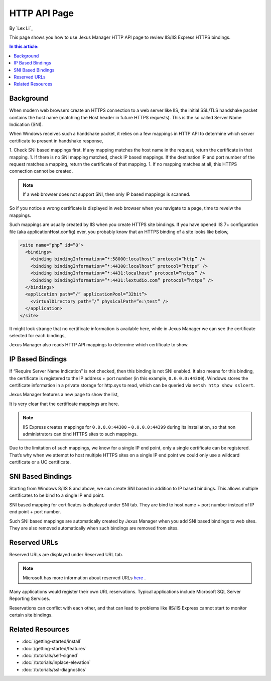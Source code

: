 HTTP API Page
=============

By `Lex Li`_

This page shows you how to use Jexus Manager HTTP API page to review IIS/IIS
Express HTTPS bindings.

.. contents:: In this article:
  :local:
  :depth: 1

Background
----------
When modern web browsers create an HTTPS connection to a web server like IIS,
the initial SSL/TLS handshake packet contains the host name (matching the
Host header in future HTTPS requests). This is the so called Server Name
Indication (SNI).

When Windows receives such a handshake packet, it relies on a few mappings in
HTTP API to determine which server certificate to present in handshake
response,

1. Check SNI based mappings first. If any mapping matches the host name in
the request, return the certificate in that mapping.
1. If there is no SNI mapping matched, check IP based mappings. If the
destination IP and port number of the request matches a mapping, return the
certificate of that mapping.
1. If no mapping matches at all, this HTTPS connection cannot be created.

.. note:: If a web browser does not support SNI, then only IP based mappings
   is scanned.

So if you notice a wrong certificate is displayed in web browser when you
navigate to a page, time to reveiw the mappings.

Such mappings are usually created by IIS when you create HTTPS site bindings.
If you have opened IIS 7+ configuration file (aka applicationHost.config)
ever, you probably know that an HTTPS binding of a site looks like below,

.. code-block:: xml

  <site name=”php” id=”8″>
    <bindings>
      <binding bindingInformation=”*:58000:localhost” protocol=”http” />
      <binding bindingInformation=”*:44300:localhost” protocol=”https” />
      <binding bindingInformation=”*:4431:localhost” protocol=”https” />
      <binding bindingInformation=”*:4431:lextudio.com” protocol=”https” />
    </bindings>
    <application path=”/” applicationPool=”32bit”>
      <virtualDirectory path=”/” physicalPath=”e:\test” />
    </application>
  </site>

It might look strange that no certificate information is available here, while
in Jexus Manager we can see the certificate selected for each bindings,

.. image:: _static/https_binding.png

Jexus Manager also reads HTTP API mappings to determine which certificate to
show.

IP Based Bindings
-----------------
If “Require Server Name Indication” is not checked, then this binding is not
SNI enabled. It also means for this binding, the certificate is registered to
the IP address + port number (in this example, ``0.0.0.0:44300``). Windows
stores the certificate information in a private storage for http.sys to read,
which can be queried via ``netsh http show sslcert``.

Jexus Manager features a new page to show the list,

.. image:: _static/http_api.png

It is very clear that the certificate mappings are here.

.. image:: _static/https_ip_based.png

.. note:: IIS Express creates mappings for ``0.0.0.0:44300`` – ``0.0.0.0:44399`` during its installation, so that non administrators can bind HTTPS sites to such mappings.

Due to the limitation of such mappings, we know for a single IP end point,
only a single certificate can be registered. That’s why when we attempt to
host multiple HTTPS sites on a single IP end point we could only use a
wildcard certificate or a UC certificate.

SNI Based Bindings
------------------
Starting from Windows 8/IIS 8 and above, we can create SNI based in addition
to IP based bindings. This allows multiple certificates to be bind to a single
IP end point.

.. image:: _static/https_sni.png

SNI based mapping for certificates is displayed under SNI tab. They are bind
to host name + port number instead of IP end point + port number.

Such SNI based mappings are automatically created by Jexus Manager when you
add SNI based bindings to web sites. They are also removed automatically when
such bindings are removed from sites.

Reserved URLs
-------------
Reserved URLs are displayed under Reserved URL tab.

.. image:: _static/reserved_urls.png

.. note:: Microsoft has more information about reserved URLs `here <https://docs.microsoft.com/en-us/iis/extensions/using-iis-express/handling-url-binding-failures-in-iis-express>`_ .

Many applications would register their own URL reservations. Typical
applications include Microsoft SQL Server Reporting Services.

Reservations can conflict with each other, and that can lead to problems
like IIS/IIS Express cannot start to monitor certain site bindings.

Related Resources
-----------------

- :doc:`/getting-started/install`
- :doc:`/getting-started/features`
- :doc:`/tutorials/self-signed`
- :doc:`/tutorials/inplace-elevation`
- :doc:`/tutorials/ssl-diagnostics`
